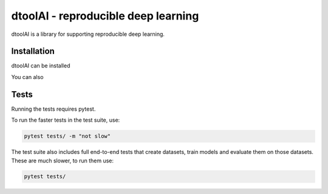 dtoolAI - reproducible deep learning
====================================

dtoolAI is a library for supporting reproducible deep learning.

Installation
------------

dtoolAI can be installed

You can also 

Tests
-----

Running the tests requires pytest.

To run the faster tests in the test suite, use:

.. code-block:: bash

    pytest tests/ -m "not slow"

The test suite also includes full end-to-end tests that create datasets, train
models and evaluate them on those datasets. These are much slower, to run them
use:

.. code-block:: bash

    pytest tests/

